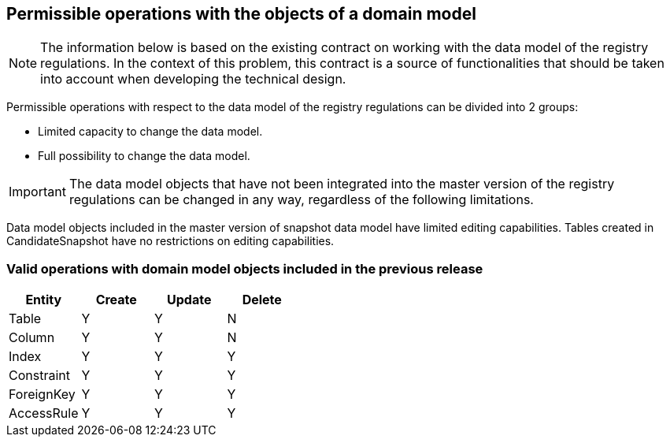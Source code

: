 == Permissible operations with the objects of a domain model
//== Допустимі операції з об'єктами доменної моделі

NOTE: The information below is based on the existing contract on working with the data model of the registry regulations. In the context of this problem, this contract is a source of functionalities that should be taken into account when developing the technical design.
//NOTE: Нижче наведена інформація базується на існуючому контракті по роботі з моделлю даних регламенту реєстру. В контексті даної проблеми цей контракт є джерелом функціональних можливостей, що мають бути взяті до уваги при розробці технічного дизайну.

Permissible operations with respect to the data model of the registry regulations can be divided into 2 groups:
//Допустимі операції відносно моделі даних регламенту реєстру діляться на 2 групи:

- Limited capacity to change the data model.
//- Обмежена можливість змін моделі даних
- Full possibility to change the data model.
//- Повна можливість змін моделі даних

IMPORTANT: The data model objects that have not been integrated into the master version of the registry regulations can be changed in any way, regardless of the following limitations.
//IMPORTANT: Об'єкти моделі даних, що не були інтегровані в мастер-версію регламенту реєстру, можуть бути змінені будь-яким чином не зважаючи на нижче вказані обмеження.

Data model objects included in the master version of snapshot data model have limited editing capabilities. Tables created in CandidateSnapshot have no restrictions on editing capabilities.
//Об'єкти моделі даних, що ввійшли до master версії snapshot data model мають обмежені можливості для редагування. Таблиці, що були створені в CandidateSnapshot не мають ніяких обмежень відносно можливостей редагування.

=== Valid operations with domain model objects included in the previous release
//=== Допустимі операції з об'єктами доменної моделі, що ввійшли в попередній реліз

|===
|Entity|Create| Update| Delete
//|Назва entity|Create| Update| Delete

|Table|Y|Y|N
|Column|Y|Y|N
|Index|Y|Y|Y
|Constraint|Y|Y|Y
|ForeignKey|Y|Y|Y
|AccessRule|Y|Y|Y|
|===
